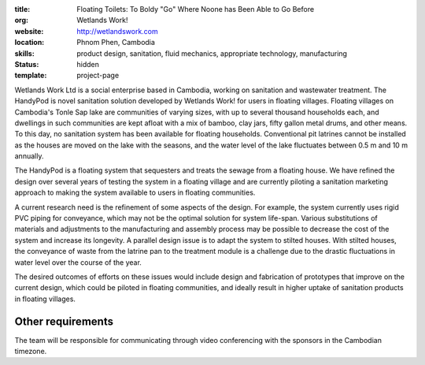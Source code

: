 :title: Floating Toilets: To Boldy "Go" Where Noone has Been Able to Go Before
:org: Wetlands Work!
:website: http://wetlandswork.com
:location: Phnom Phen, Cambodia
:skills: product design, sanitation, fluid mechanics, appropriate technology, manufacturing
:status: hidden
:template: project-page

Wetlands Work Ltd is a social enterprise based in Cambodia, working on
sanitation and wastewater treatment. The HandyPod is novel sanitation solution
developed by Wetlands Work! for users in floating villages. Floating villages
on Cambodia's Tonle Sap lake are communities of varying sizes, with up to
several thousand households each, and dwellings in such communities are kept
afloat with a mix of bamboo, clay jars, fifty gallon metal drums, and other
means. To this day, no sanitation system has been available for floating
households.  Conventional pit latrines cannot be installed as the houses are
moved on the lake with the seasons, and the water level of the lake fluctuates
between 0.5 m and 10 m annually.

The HandyPod is a floating system that sequesters and treats the sewage from a
floating house. We have refined the design over several years of testing the
system in a floating village and are currently piloting a sanitation marketing
approach to making the system available to users in floating communities.

A current research need is the refinement of some aspects of the design. For
example, the system currently uses rigid PVC piping for conveyance, which may
not be the optimal solution for system life-span. Various substitutions of
materials and adjustments to the manufacturing and assembly process may be
possible to decrease the cost of the system and increase its longevity. A
parallel design issue is to adapt the system to stilted houses. With stilted
houses, the conveyance of waste from the latrine pan to the treatment module is
a challenge due to the drastic fluctuations in water level over the course of
the year.

The desired outcomes of efforts on these issues would include design and
fabrication of prototypes that improve on the current design, which could be
piloted in floating communities, and ideally result in higher uptake of
sanitation products in floating villages.

Other requirements
------------------

The team will be responsible for communicating through video conferencing with
the sponsors in the Cambodian timezone.
